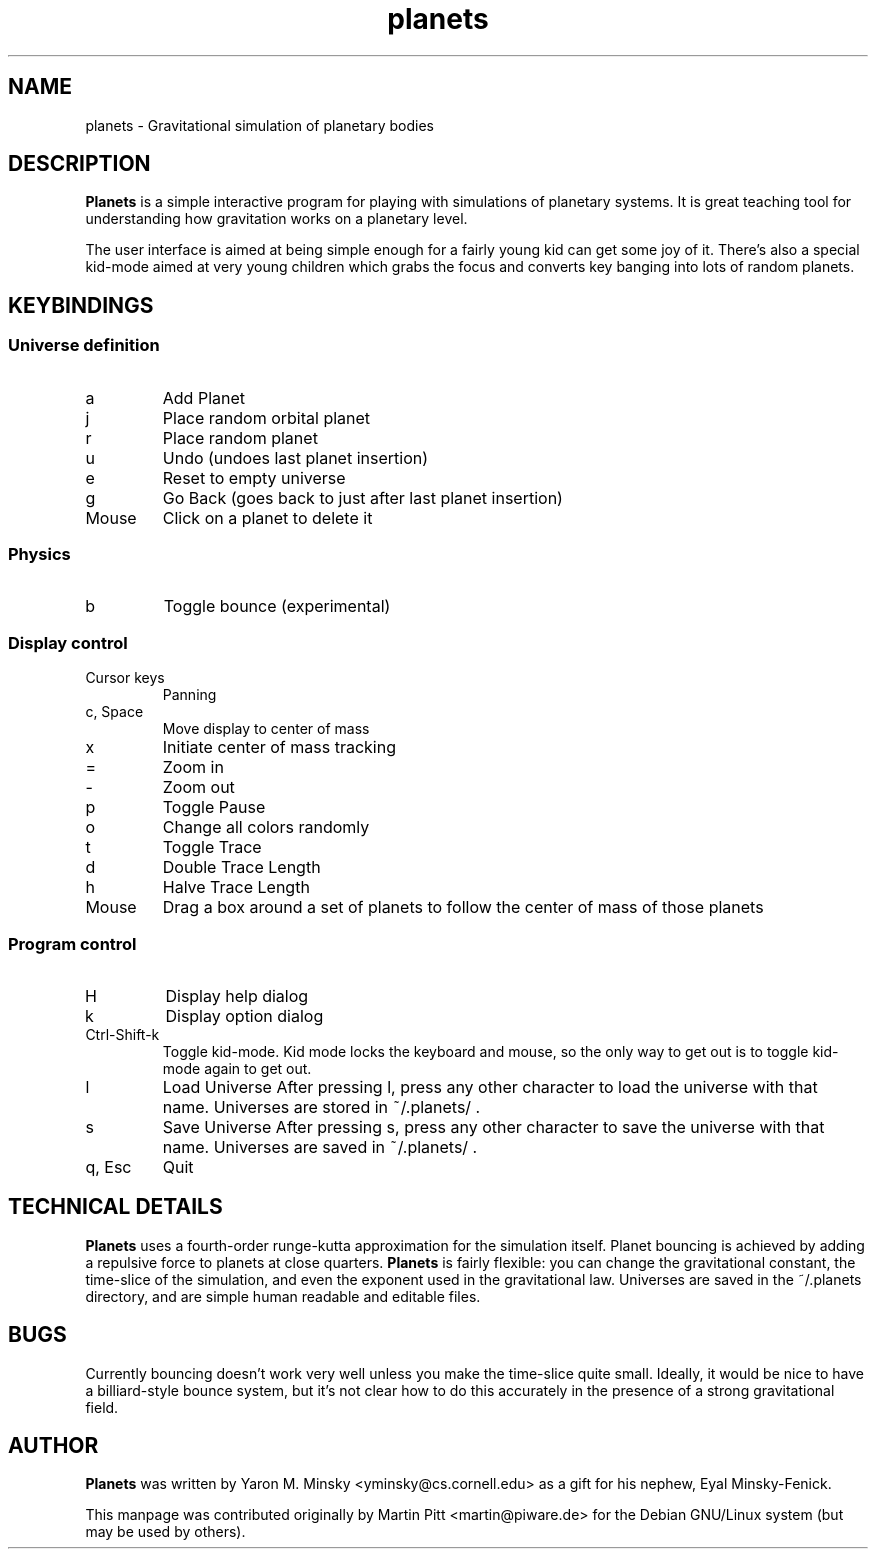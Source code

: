 .TH planets 1 "April 20, 2003" 
.SH NAME
planets \- Gravitational simulation of planetary bodies
.\"
.SH DESCRIPTION
.\"
.B Planets 
is a simple interactive program for playing with simulations
of planetary systems. It is great teaching tool for understanding how
gravitation works on a planetary level.

The user interface is aimed at being simple enough for a fairly young
kid can get some joy of it.  There's also a special kid-mode aimed at very
young children which grabs the focus and converts key banging into lots of
random planets.
.\"
.SH KEYBINDINGS
.\"
.SS Universe definition
.\"
.IP a
Add Planet
.IP j
Place random orbital planet
.IP r
Place random planet
.IP u
Undo (undoes last planet insertion)
.IP e
Reset to empty universe
.IP g
Go Back (goes back to just after last planet insertion)
.IP Mouse
Click on a planet to delete it
.\"
.SS Physics
.\"
.IP b
Toggle bounce (experimental)
.\"
.SS Display control
.\"
.TP
Cursor keys
Panning
.\"
.TP 
c, Space
Move display to center of mass
.IP x
Initiate center of mass tracking
.IP =
Zoom in
.IP -
Zoom out
.IP p
Toggle Pause
.IP o
Change all colors randomly
.IP t
Toggle Trace
.IP d
Double Trace Length
.IP h
Halve Trace Length
.IP Mouse
Drag a box around a set of planets to follow the center of mass of
those planets
.\"
.SS Program control
.\"
.IP H
Display help dialog
.IP k
Display option dialog
.IP Ctrl-Shift-k
Toggle kid-mode.  Kid mode locks the keyboard and mouse, so the only way to
get out is to toggle kid-mode again to get out.
.IP l
Load Universe
After pressing l, press any other character to load the universe with
that name. Universes are stored in ~/.planets/ .
.IP s
Save Universe
.\"
After pressing s, press any other character to save the universe with
that name. Universes are saved in ~/.planets/ .
.TP 
q, Esc
Quit
.\"
.SH TECHNICAL DETAILS
.B Planets
uses a fourth-order runge-kutta approximation for the simulation
itself.  Planet bouncing is achieved by adding a repulsive force to planets
at close quarters.  
.B Planets
is fairly flexible: you can change the
gravitational constant, the time-slice of the simulation, and even the
exponent used in the gravitational law.  Universes are saved in the
~/.planets directory, and are simple human readable and editable files.
.SH BUGS
Currently bouncing doesn't work very well unless you make the time-slice
quite small.  Ideally, it would be nice to have a billiard-style bounce
system, but it's not clear how to do this accurately in the presence of a
strong gravitational field.
.SH AUTHOR
.B Planets
was written by Yaron M. Minsky <yminsky@cs.cornell.edu> as a gift for
his nephew, Eyal Minsky-Fenick.

This manpage was contributed originally by Martin Pitt <martin@piware.de> for
the Debian GNU/Linux system (but may be used by others).

